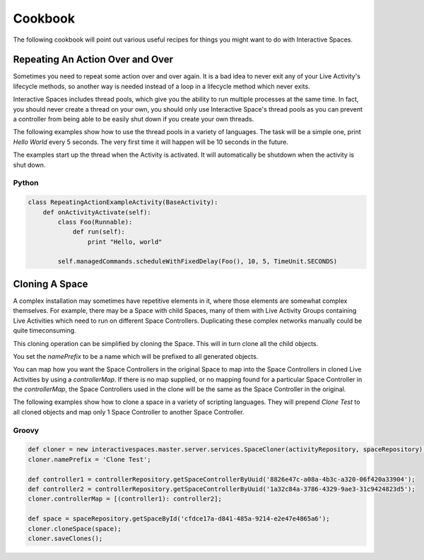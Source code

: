 Cookbook
**************

The following cookbook will point out various useful recipes for things you might
want to do with Interactive Spaces.

Repeating An Action Over and Over
=========

Sometimes you need to repeat some action over and over again. It is a bad
idea to never exit any of your Live Activity's lifecycle methods, so another
way is needed instead of a loop in a lifecycle method which never exits.

Interactive Spaces includes thread pools, which give you the ability to
run multiple processes at the same time. In fact, you should never create
a thread on your own, you should only use Interactive Space's thread pools
as you can prevent a controller from being able to be easily shut down
if you create your own threads.

The following examples show how to use the thread pools in a variety of
languages. The task will be a simple one, print *Hello World* every 5 seconds.
The very first time it will happen will be 10 seconds in the future.

The examples start up the thread when the Activity is activated. It will 
automatically be shutdown when the activity is shut down.

Python
------

.. code-block:: python

  class RepeatingActionExampleActivity(BaseActivity):
      def onActivityActivate(self):
          class Foo(Runnable):
              def run(self):
                  print "Hello, world"

          self.managedCommands.scheduleWithFixedDelay(Foo(), 10, 5, TimeUnit.SECONDS)

              
Cloning A Space
=========

A complex installation may sometimes have repetitive elements in it, where
those elements are somewhat complex themselves. For example, there may be a 
Space with child Spaces, many of them with Live Activity Groups containing
Live Activities which need to run on different Space Controllers. Duplicating
these complex networks manually could be quite timeconsuming.

This cloning operation can be simplified by cloning the Space. This will in turn
clone all the child objects.

You set the *namePrefix* to be a name which will be prefixed to all 
generated objects.

You can map how you want the Space Controllers in the original Space to map
into the Space Controllers in cloned Live Activities by using a
*controllerMap*. If there is no map supplied, or no mapping found 
for a particular Space Controller in the *controllerMap*, 
the Space Controllers used in the clone will be the same as the Space 
Controller in the original.

The following examples show how to clone a space in a variety of
scripting languages. They will prepend *Clone Test* to all cloned objects
and map only 1 Space Controller to another Space Controller.

Groovy
------

.. code-block:: groovy

  def cloner = new interactivespaces.master.server.services.SpaceCloner(activityRepository, spaceRepository);
  cloner.namePrefix = 'Clone Test';

  def controller1 = controllerRepository.getSpaceControllerByUuid('8826e47c-a08a-4b3c-a320-06f420a33904');
  def controller2 = controllerRepository.getSpaceControllerByUuid('1a32c84a-3786-4329-9ae3-31c9424823d5');
  cloner.controllerMap = [(controller1): controller2];

  def space = spaceRepository.getSpaceById('cfdce17a-d841-485a-9214-e2e47e4865a6');
  cloner.cloneSpace(space);
  cloner.saveClones();              